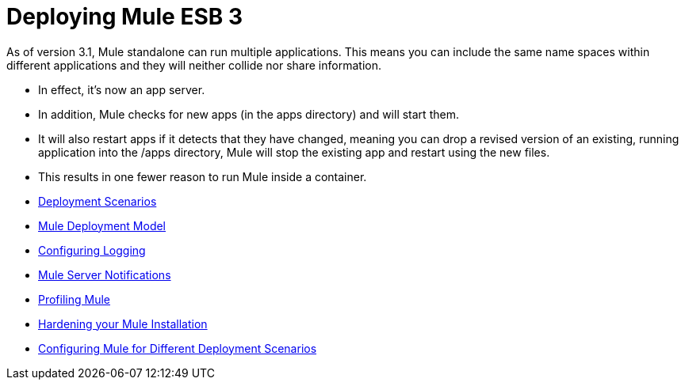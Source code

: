 = Deploying Mule ESB 3

As of version 3.1, Mule standalone can run multiple applications. This means you can include the same name spaces within different applications and they will neither collide nor share information.

* In effect, it's now an app server.
* In addition, Mule checks for new apps (in the apps directory) and will start them.
* It will also restart apps if it detects that they have changed, meaning you can drop a revised version of an existing, running application into the /apps directory, Mule will stop the existing app and restart using the new files.
* This results in one fewer reason to run Mule inside a container.

* link:/docs/display/33X/Deployment+Scenarios[Deployment Scenarios]
* link:/docs/display/33X/Mule+Deployment+Model[Mule Deployment Model]
* link:/docs/display/33X/Configuring+Logging[Configuring Logging]
* link:/docs/display/33X/Mule+Server+Notifications[Mule Server Notifications]
* link:/docs/display/33X/Profiling+Mule[Profiling Mule]
* link:/docs/display/33X/Hardening+your+Mule+Installation[Hardening your Mule Installation]
* link:/docs/display/33X/Configuring+Mule+for+Different+Deployment+Scenarios[Configuring Mule for Different Deployment Scenarios]
